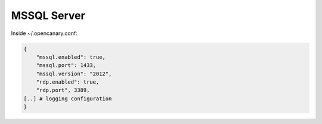 MSSQL Server
================

Inside ~/.opencanary.conf:

.. code-block:: json

   {
       "mssql.enabled": true,
       "mssql.port": 1433,
       "mssql.version": "2012",
       "rdp.enabled": true,
       "rdp.port", 3389,
   [..] # logging configuration
   }

